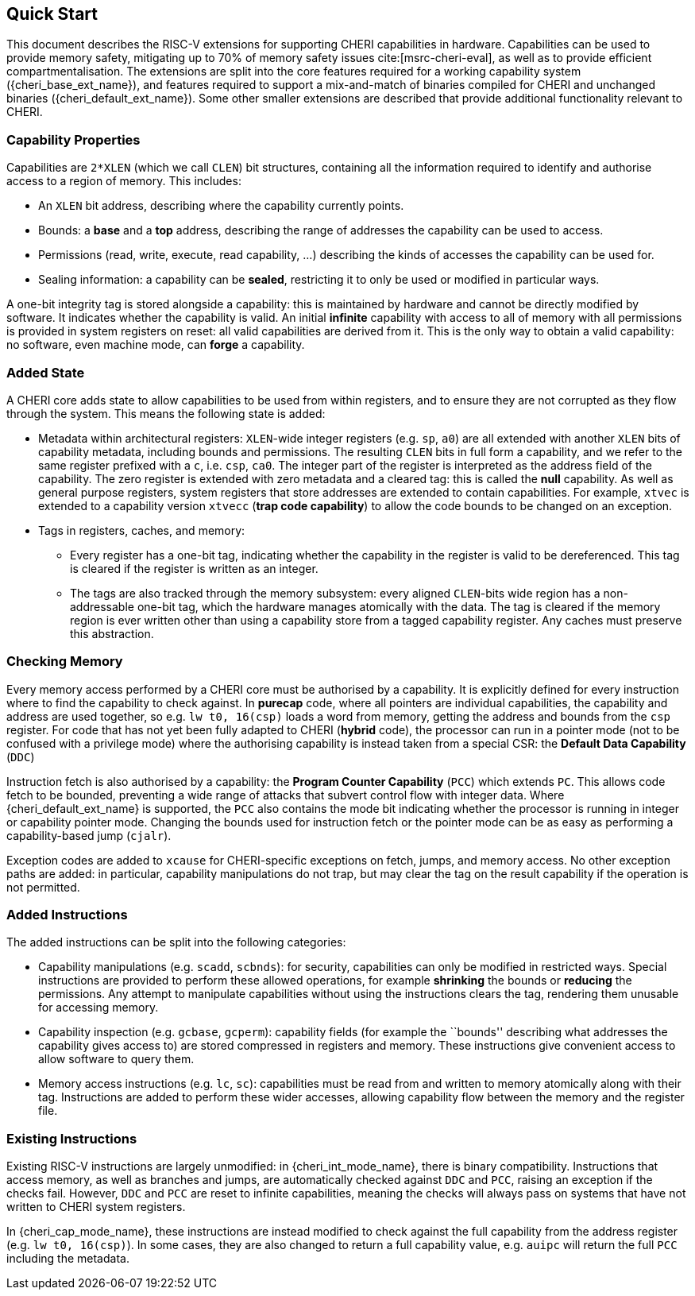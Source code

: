 == Quick Start

This document describes the RISC-V extensions for supporting CHERI capabilities in hardware.
Capabilities can be used to provide memory safety, mitigating up to 70% of memory safety issues cite:[msrc-cheri-eval], as well as to provide efficient compartmentalisation.
The extensions are split into the core features required for a working capability system ({cheri_base_ext_name}), and features required to support a mix-and-match of binaries compiled for CHERI and unchanged binaries ({cheri_default_ext_name}).
Some other smaller extensions are described that provide additional functionality relevant to CHERI.

=== Capability Properties

Capabilities are `2*XLEN` (which we call `CLEN`) bit structures, containing all the information required to identify and authorise access to a region of memory.
This includes:

 * An `XLEN` bit address, describing where the capability currently points.

 * Bounds: a *base* and a *top* address, describing the range of addresses the capability can be used to access.

 * Permissions (read, write, execute, read capability, ...) describing the kinds of accesses the capability can be used for.

 * Sealing information: a capability can be *sealed*, restricting it to only be used or modified in particular ways.

A one-bit integrity tag is stored alongside a capability: this is maintained by hardware and cannot be directly modified by software.
It indicates whether the capability is valid.
An initial *infinite* capability with access to all of memory with all permissions is provided in system registers on reset: all valid capabilities are derived from it.
This is the only way to obtain a valid capability: no software, even machine mode, can *forge* a capability.

=== Added State

A CHERI core adds state to allow capabilities to be used from within registers, and to ensure they are not corrupted as they flow through the system.
This means the following state is added:

* Metadata within architectural registers: `XLEN`-wide integer registers (e.g. `sp`, `a0`) are all extended with another `XLEN` bits of capability metadata, including bounds and permissions.
  The resulting `CLEN` bits in full form a capability, and we refer to the same register prefixed with a `c`, i.e. `csp`, `ca0`.
  The integer part of the register is interpreted as the address field of the capability.
  The zero register is extended with zero metadata and a cleared tag: this is called the *null* capability.
  As well as general purpose registers, system registers that store addresses are extended to contain capabilities.
  For example, `xtvec` is extended to a capability version `xtvecc` (*trap code capability*) to allow the code bounds to be changed on an exception.

* Tags in registers, caches, and memory:

** Every register has a one-bit tag, indicating whether the capability in the register is valid to be dereferenced.
  This tag is cleared if the register is written as an integer.

** The tags are also tracked through the memory subsystem: every aligned `CLEN`-bits wide region has a non-addressable one-bit tag, which the hardware manages atomically with the data.
   The tag is cleared if the memory region is ever written other than using a capability store from a tagged capability register.
   Any caches must preserve this abstraction.

=== Checking Memory

Every memory access performed by a CHERI core must be authorised by a capability.
It is explicitly defined for every instruction where to find the capability to check against.
In *purecap* code, where all pointers are individual capabilities, the capability and address are used together, so e.g. `lw t0, 16(csp)` loads a word from memory, getting the address and bounds from the `csp` register.
For code that has not yet been fully adapted to CHERI (*hybrid* code), the processor can run in a pointer mode (not to be confused with a privilege mode) where the authorising capability is instead taken from a special CSR: the *Default Data Capability* (`DDC`)

Instruction fetch is also authorised by a capability: the *Program Counter Capability* (`PCC`) which extends `PC`.
This allows code fetch to be bounded, preventing a wide range of attacks that subvert control flow with integer data.
Where {cheri_default_ext_name} is supported, the `PCC` also contains the mode bit indicating whether the processor is running in integer or capability pointer mode.
Changing the bounds used for instruction fetch or the pointer mode can be as easy as performing a capability-based jump (`cjalr`).

Exception codes are added to `xcause` for CHERI-specific exceptions on fetch, jumps, and memory access.
No other exception paths are added: in particular, capability manipulations do not trap, but may clear the tag on the result capability if the operation is not permitted.

=== Added Instructions

The added instructions can be split into the following categories:

* Capability manipulations (e.g. `scadd`, `scbnds`): for security, capabilities can only be modified in restricted ways.
  Special instructions are provided to perform these allowed operations, for example *shrinking* the bounds or *reducing* the permissions.
  Any attempt to manipulate capabilities without using the instructions clears the tag, rendering them unusable for accessing memory.

* Capability inspection (e.g. `gcbase`, `gcperm`): capability fields (for example the ``bounds'' describing what addresses the capability gives access to) are stored compressed in registers and memory.
  These instructions give convenient access to allow software to query them.

* Memory access instructions (e.g. `lc`, `sc`): capabilities must be read from and written to memory atomically along with their tag.
  Instructions are added to perform these wider accesses, allowing capability flow between the memory and the register file.

=== Existing Instructions

Existing RISC-V instructions are largely unmodified: in {cheri_int_mode_name}, there is binary compatibility.
Instructions that access memory, as well as branches and jumps, are automatically checked against `DDC` and `PCC`, raising an exception if the checks fail.
However, `DDC` and `PCC` are reset to infinite capabilities, meaning the checks will always pass on systems that have not written to CHERI system registers.

In {cheri_cap_mode_name}, these instructions are instead modified to check against the full capability from the address register (e.g. `lw t0, 16(csp)`).
In some cases, they are also changed to return a full capability value, e.g. `auipc` will return the full `PCC` including the metadata.

